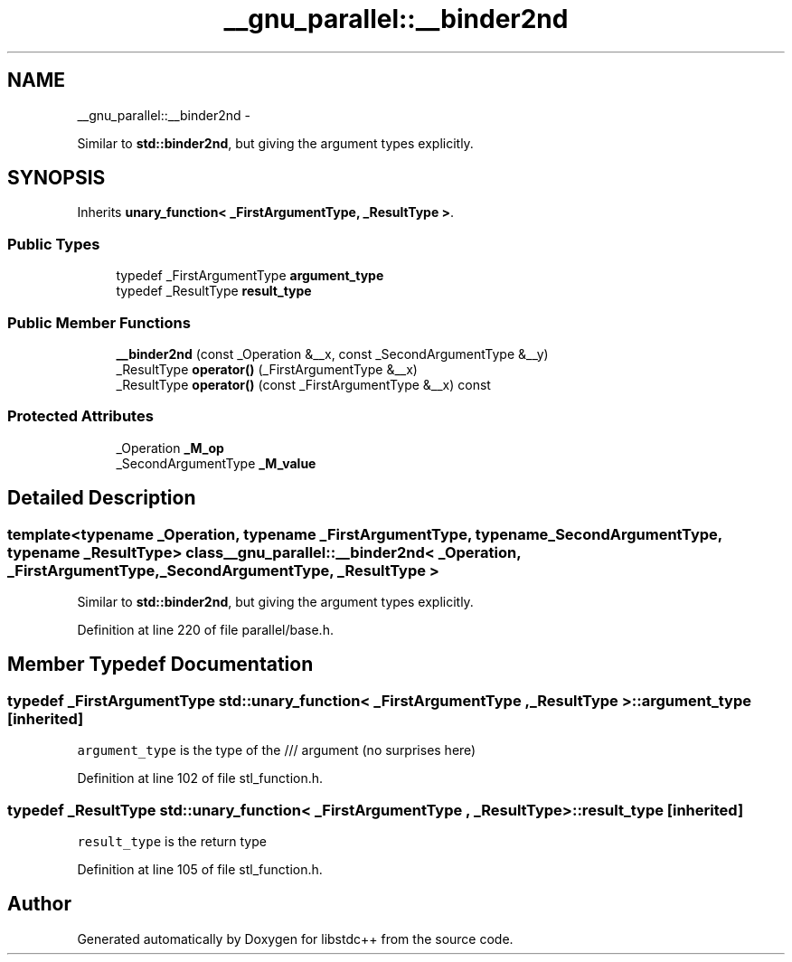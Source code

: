 .TH "__gnu_parallel::__binder2nd" 3 "Sun Oct 10 2010" "libstdc++" \" -*- nroff -*-
.ad l
.nh
.SH NAME
__gnu_parallel::__binder2nd \- 
.PP
Similar to \fBstd::binder2nd\fP, but giving the argument types explicitly.  

.SH SYNOPSIS
.br
.PP
.PP
Inherits \fBunary_function< _FirstArgumentType, _ResultType >\fP.
.SS "Public Types"

.in +1c
.ti -1c
.RI "typedef _FirstArgumentType \fBargument_type\fP"
.br
.ti -1c
.RI "typedef _ResultType \fBresult_type\fP"
.br
.in -1c
.SS "Public Member Functions"

.in +1c
.ti -1c
.RI "\fB__binder2nd\fP (const _Operation &__x, const _SecondArgumentType &__y)"
.br
.ti -1c
.RI "_ResultType \fBoperator()\fP (_FirstArgumentType &__x)"
.br
.ti -1c
.RI "_ResultType \fBoperator()\fP (const _FirstArgumentType &__x) const "
.br
.in -1c
.SS "Protected Attributes"

.in +1c
.ti -1c
.RI "_Operation \fB_M_op\fP"
.br
.ti -1c
.RI "_SecondArgumentType \fB_M_value\fP"
.br
.in -1c
.SH "Detailed Description"
.PP 

.SS "template<typename _Operation, typename _FirstArgumentType, typename _SecondArgumentType, typename _ResultType> class __gnu_parallel::__binder2nd< _Operation, _FirstArgumentType, _SecondArgumentType, _ResultType >"
Similar to \fBstd::binder2nd\fP, but giving the argument types explicitly. 
.PP
Definition at line 220 of file parallel/base.h.
.SH "Member Typedef Documentation"
.PP 
.SS "typedef _FirstArgumentType  \fBstd::unary_function\fP< _FirstArgumentType , _ResultType  >::\fBargument_type\fP\fC [inherited]\fP"
.PP
\fCargument_type\fP is the type of the /// argument (no surprises here) 
.PP
Definition at line 102 of file stl_function.h.
.SS "typedef _ResultType  \fBstd::unary_function\fP< _FirstArgumentType , _ResultType  >::\fBresult_type\fP\fC [inherited]\fP"
.PP
\fCresult_type\fP is the return type 
.PP
Definition at line 105 of file stl_function.h.

.SH "Author"
.PP 
Generated automatically by Doxygen for libstdc++ from the source code.

